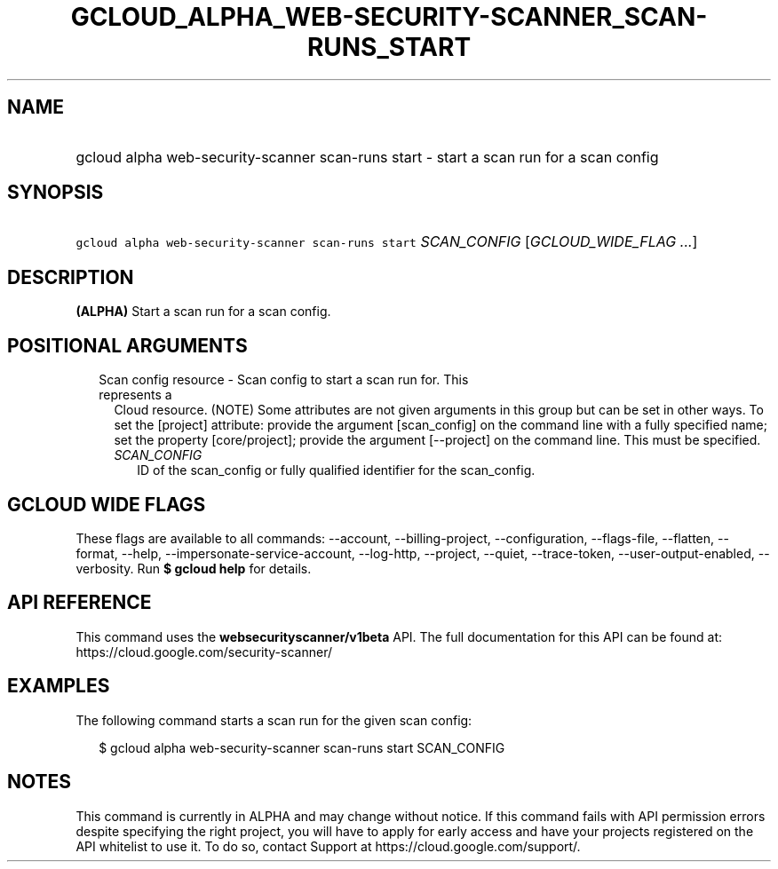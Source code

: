 
.TH "GCLOUD_ALPHA_WEB\-SECURITY\-SCANNER_SCAN\-RUNS_START" 1



.SH "NAME"
.HP
gcloud alpha web\-security\-scanner scan\-runs start \- start a scan run for a scan config



.SH "SYNOPSIS"
.HP
\f5gcloud alpha web\-security\-scanner scan\-runs start\fR \fISCAN_CONFIG\fR [\fIGCLOUD_WIDE_FLAG\ ...\fR]



.SH "DESCRIPTION"

\fB(ALPHA)\fR Start a scan run for a scan config.



.SH "POSITIONAL ARGUMENTS"

.RS 2m
.TP 2m

Scan config resource \- Scan config to start a scan run for. This represents a
Cloud resource. (NOTE) Some attributes are not given arguments in this group but
can be set in other ways. To set the [project] attribute: provide the argument
[scan_config] on the command line with a fully specified name; set the property
[core/project]; provide the argument [\-\-project] on the command line. This
must be specified.

.RS 2m
.TP 2m
\fISCAN_CONFIG\fR
ID of the scan_config or fully qualified identifier for the scan_config.


.RE
.RE
.sp

.SH "GCLOUD WIDE FLAGS"

These flags are available to all commands: \-\-account, \-\-billing\-project,
\-\-configuration, \-\-flags\-file, \-\-flatten, \-\-format, \-\-help,
\-\-impersonate\-service\-account, \-\-log\-http, \-\-project, \-\-quiet,
\-\-trace\-token, \-\-user\-output\-enabled, \-\-verbosity. Run \fB$ gcloud
help\fR for details.



.SH "API REFERENCE"

This command uses the \fBwebsecurityscanner/v1beta\fR API. The full
documentation for this API can be found at:
https://cloud.google.com/security\-scanner/



.SH "EXAMPLES"

The following command starts a scan run for the given scan config:

.RS 2m
$ gcloud alpha web\-security\-scanner scan\-runs start SCAN_CONFIG
.RE



.SH "NOTES"

This command is currently in ALPHA and may change without notice. If this
command fails with API permission errors despite specifying the right project,
you will have to apply for early access and have your projects registered on the
API whitelist to use it. To do so, contact Support at
https://cloud.google.com/support/.

